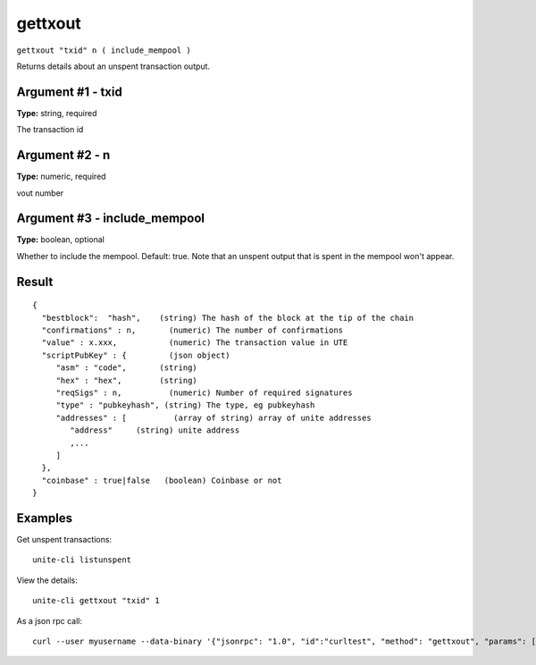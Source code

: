 .. Copyright (c) 2018 The Unit-e developers
   Distributed under the MIT software license, see the accompanying
   file LICENSE or https://opensource.org/licenses/MIT.

gettxout
--------

``gettxout "txid" n ( include_mempool )``

Returns details about an unspent transaction output.

Argument #1 - txid
~~~~~~~~~~~~~~~~~~

**Type:** string, required

The transaction id

Argument #2 - n
~~~~~~~~~~~~~~~

**Type:** numeric, required

vout number

Argument #3 - include_mempool
~~~~~~~~~~~~~~~~~~~~~~~~~~~~~

**Type:** boolean, optional

Whether to include the mempool. Default: true.     Note that an unspent output that is spent in the mempool won't appear.

Result
~~~~~~

::

  {
    "bestblock":  "hash",    (string) The hash of the block at the tip of the chain
    "confirmations" : n,       (numeric) The number of confirmations
    "value" : x.xxx,           (numeric) The transaction value in UTE
    "scriptPubKey" : {         (json object)
       "asm" : "code",       (string)
       "hex" : "hex",        (string)
       "reqSigs" : n,          (numeric) Number of required signatures
       "type" : "pubkeyhash", (string) The type, eg pubkeyhash
       "addresses" : [          (array of string) array of unite addresses
          "address"     (string) unite address
          ,...
       ]
    },
    "coinbase" : true|false   (boolean) Coinbase or not
  }

Examples
~~~~~~~~

Get unspent transactions::

  unite-cli listunspent

View the details::

  unite-cli gettxout "txid" 1

As a json rpc call::

  curl --user myusername --data-binary '{"jsonrpc": "1.0", "id":"curltest", "method": "gettxout", "params": ["txid", 1] }' -H 'content-type: text/plain;' http://127.0.0.1:7181/

